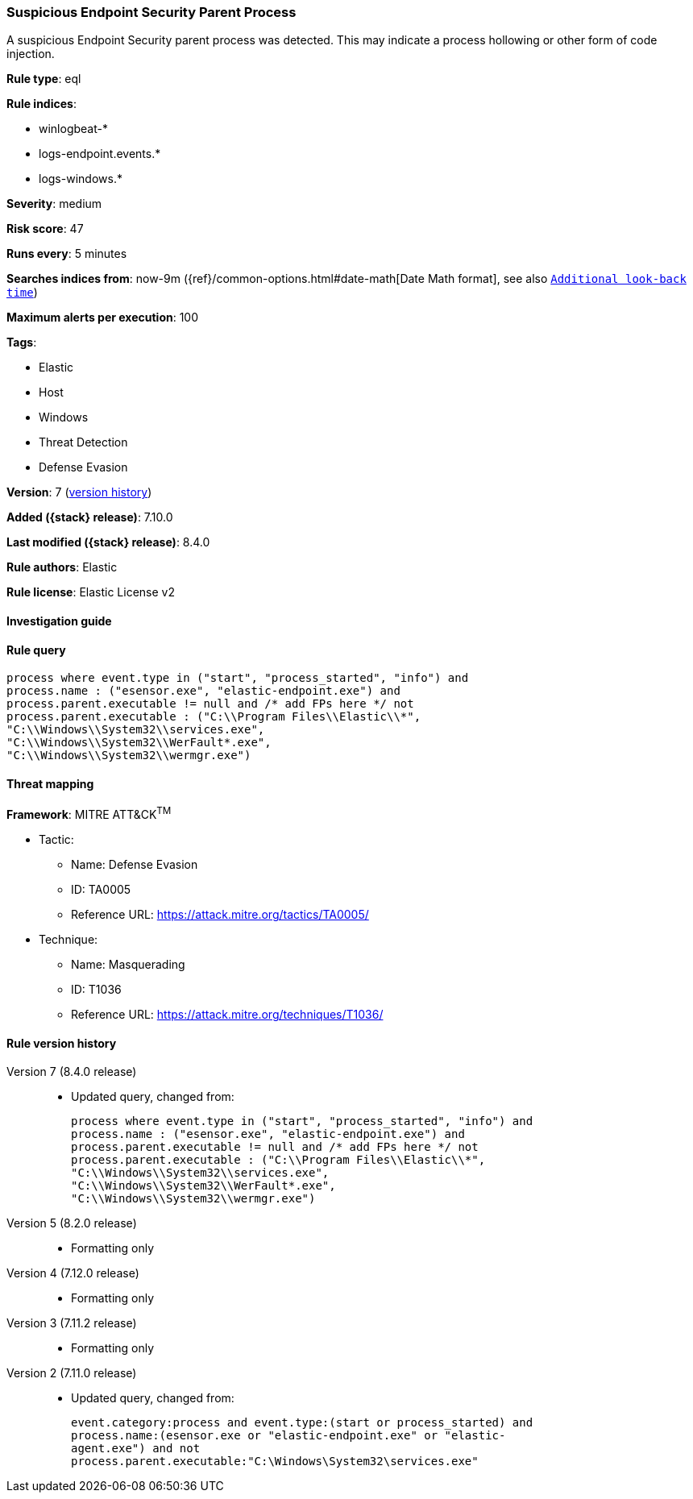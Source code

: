 [[suspicious-endpoint-security-parent-process]]
=== Suspicious Endpoint Security Parent Process

A suspicious Endpoint Security parent process was detected. This may indicate a process hollowing or other form of code injection.

*Rule type*: eql

*Rule indices*:

* winlogbeat-*
* logs-endpoint.events.*
* logs-windows.*

*Severity*: medium

*Risk score*: 47

*Runs every*: 5 minutes

*Searches indices from*: now-9m ({ref}/common-options.html#date-math[Date Math format], see also <<rule-schedule, `Additional look-back time`>>)

*Maximum alerts per execution*: 100

*Tags*:

* Elastic
* Host
* Windows
* Threat Detection
* Defense Evasion

*Version*: 7 (<<suspicious-endpoint-security-parent-process-history, version history>>)

*Added ({stack} release)*: 7.10.0

*Last modified ({stack} release)*: 8.4.0

*Rule authors*: Elastic

*Rule license*: Elastic License v2

==== Investigation guide


[source,markdown]
----------------------------------

----------------------------------


==== Rule query


[source,js]
----------------------------------
process where event.type in ("start", "process_started", "info") and
process.name : ("esensor.exe", "elastic-endpoint.exe") and
process.parent.executable != null and /* add FPs here */ not
process.parent.executable : ("C:\\Program Files\\Elastic\\*",
"C:\\Windows\\System32\\services.exe",
"C:\\Windows\\System32\\WerFault*.exe",
"C:\\Windows\\System32\\wermgr.exe")
----------------------------------

==== Threat mapping

*Framework*: MITRE ATT&CK^TM^

* Tactic:
** Name: Defense Evasion
** ID: TA0005
** Reference URL: https://attack.mitre.org/tactics/TA0005/
* Technique:
** Name: Masquerading
** ID: T1036
** Reference URL: https://attack.mitre.org/techniques/T1036/

[[suspicious-endpoint-security-parent-process-history]]
==== Rule version history

Version 7 (8.4.0 release)::
* Updated query, changed from:
+
[source, js]
----------------------------------
process where event.type in ("start", "process_started", "info") and
process.name : ("esensor.exe", "elastic-endpoint.exe") and
process.parent.executable != null and /* add FPs here */ not
process.parent.executable : ("C:\\Program Files\\Elastic\\*",
"C:\\Windows\\System32\\services.exe",
"C:\\Windows\\System32\\WerFault*.exe",
"C:\\Windows\\System32\\wermgr.exe")
----------------------------------

Version 5 (8.2.0 release)::
* Formatting only

Version 4 (7.12.0 release)::
* Formatting only

Version 3 (7.11.2 release)::
* Formatting only

Version 2 (7.11.0 release)::
* Updated query, changed from:
+
[source, js]
----------------------------------
event.category:process and event.type:(start or process_started) and
process.name:(esensor.exe or "elastic-endpoint.exe" or "elastic-
agent.exe") and not
process.parent.executable:"C:\Windows\System32\services.exe"
----------------------------------

